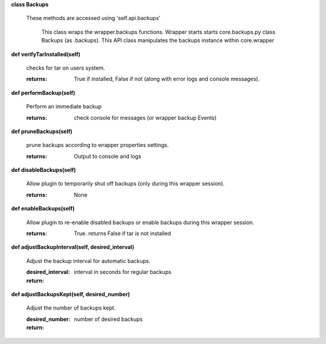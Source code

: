 
**class Backups**

    These methods are accessed using 'self.api.backups'

     This class wraps the wrapper.backups functions.  Wrapper starts
     starts core.backups.py class Backups (as .backups).  This API
     class manipulates the backups instance within core.wrapper

    

**def verifyTarInstalled(self)**

        checks for tar on users system.

        :returns: True if installed, False if not (along with error logs
         and console messages).

        

**def performBackup(self)**

        Perform an immediate backup

        :returns: check console for messages (or wrapper backup Events)

        

**def pruneBackups(self)**

        prune backups according to wrapper properties settings.

        :returns: Output to console and logs

        

**def disableBackups(self)**

        Allow plugin to temporarily shut off backups (only during
        this wrapper session).

        :returns: None

        

**def enableBackups(self)**

        Allow plugin to re-enable disabled backups or enable backups
        during this wrapper session.

        :returns: True.  returns False if tar is not installed

        

**def adjustBackupInterval(self, desired_interval)**

        Adjust the backup interval for automatic backups.

        :desired_interval: interval in seconds for regular backups

        :return:

        

**def adjustBackupsKept(self, desired_number)**

        Adjust the number of backups kept.

        :desired_number: number of desired backups

        :return:

        
